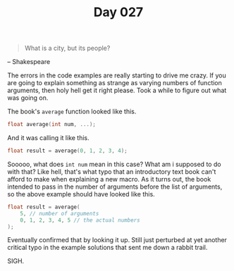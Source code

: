 #+TITLE: Day 027

#+BEGIN_QUOTE
What is a city, but its people?
#+END_QUOTE

-- Shakespeare

[[file:screenshot.png]]

The errors in the code examples are really starting to drive me
crazy.  If you are going to explain something as strange as varying
numbers of function arguments, then holy hell get it right please.
Took a while to figure out what was going on.

The book's =average= function looked like this.

#+BEGIN_SRC C
  float average(int num, ...);
#+END_SRC

And it was calling it like this.

#+BEGIN_SRC C
  float result = average(0, 1, 2, 3, 4);
#+END_SRC

Sooooo, what does =int num= mean in this case?  What am i supposed to
do with that?  Like hell, that's what typo that an introductory text
book can't afford to make when explaining a new macro.  As it turns
out, the book intended to pass in the number of arguments before the
list of arguments, so the above example should have looked like this.

#+BEGIN_SRC C
  float result = average(
	  5, // number of arguments
	  0, 1, 2, 3, 4, 5 // the actual numbers
  );
#+END_SRC

Eventually confirmed that by looking it up.  Still just perturbed at
yet another critical typo in the example solutions that sent me down a
rabbit trail.

SIGH.
